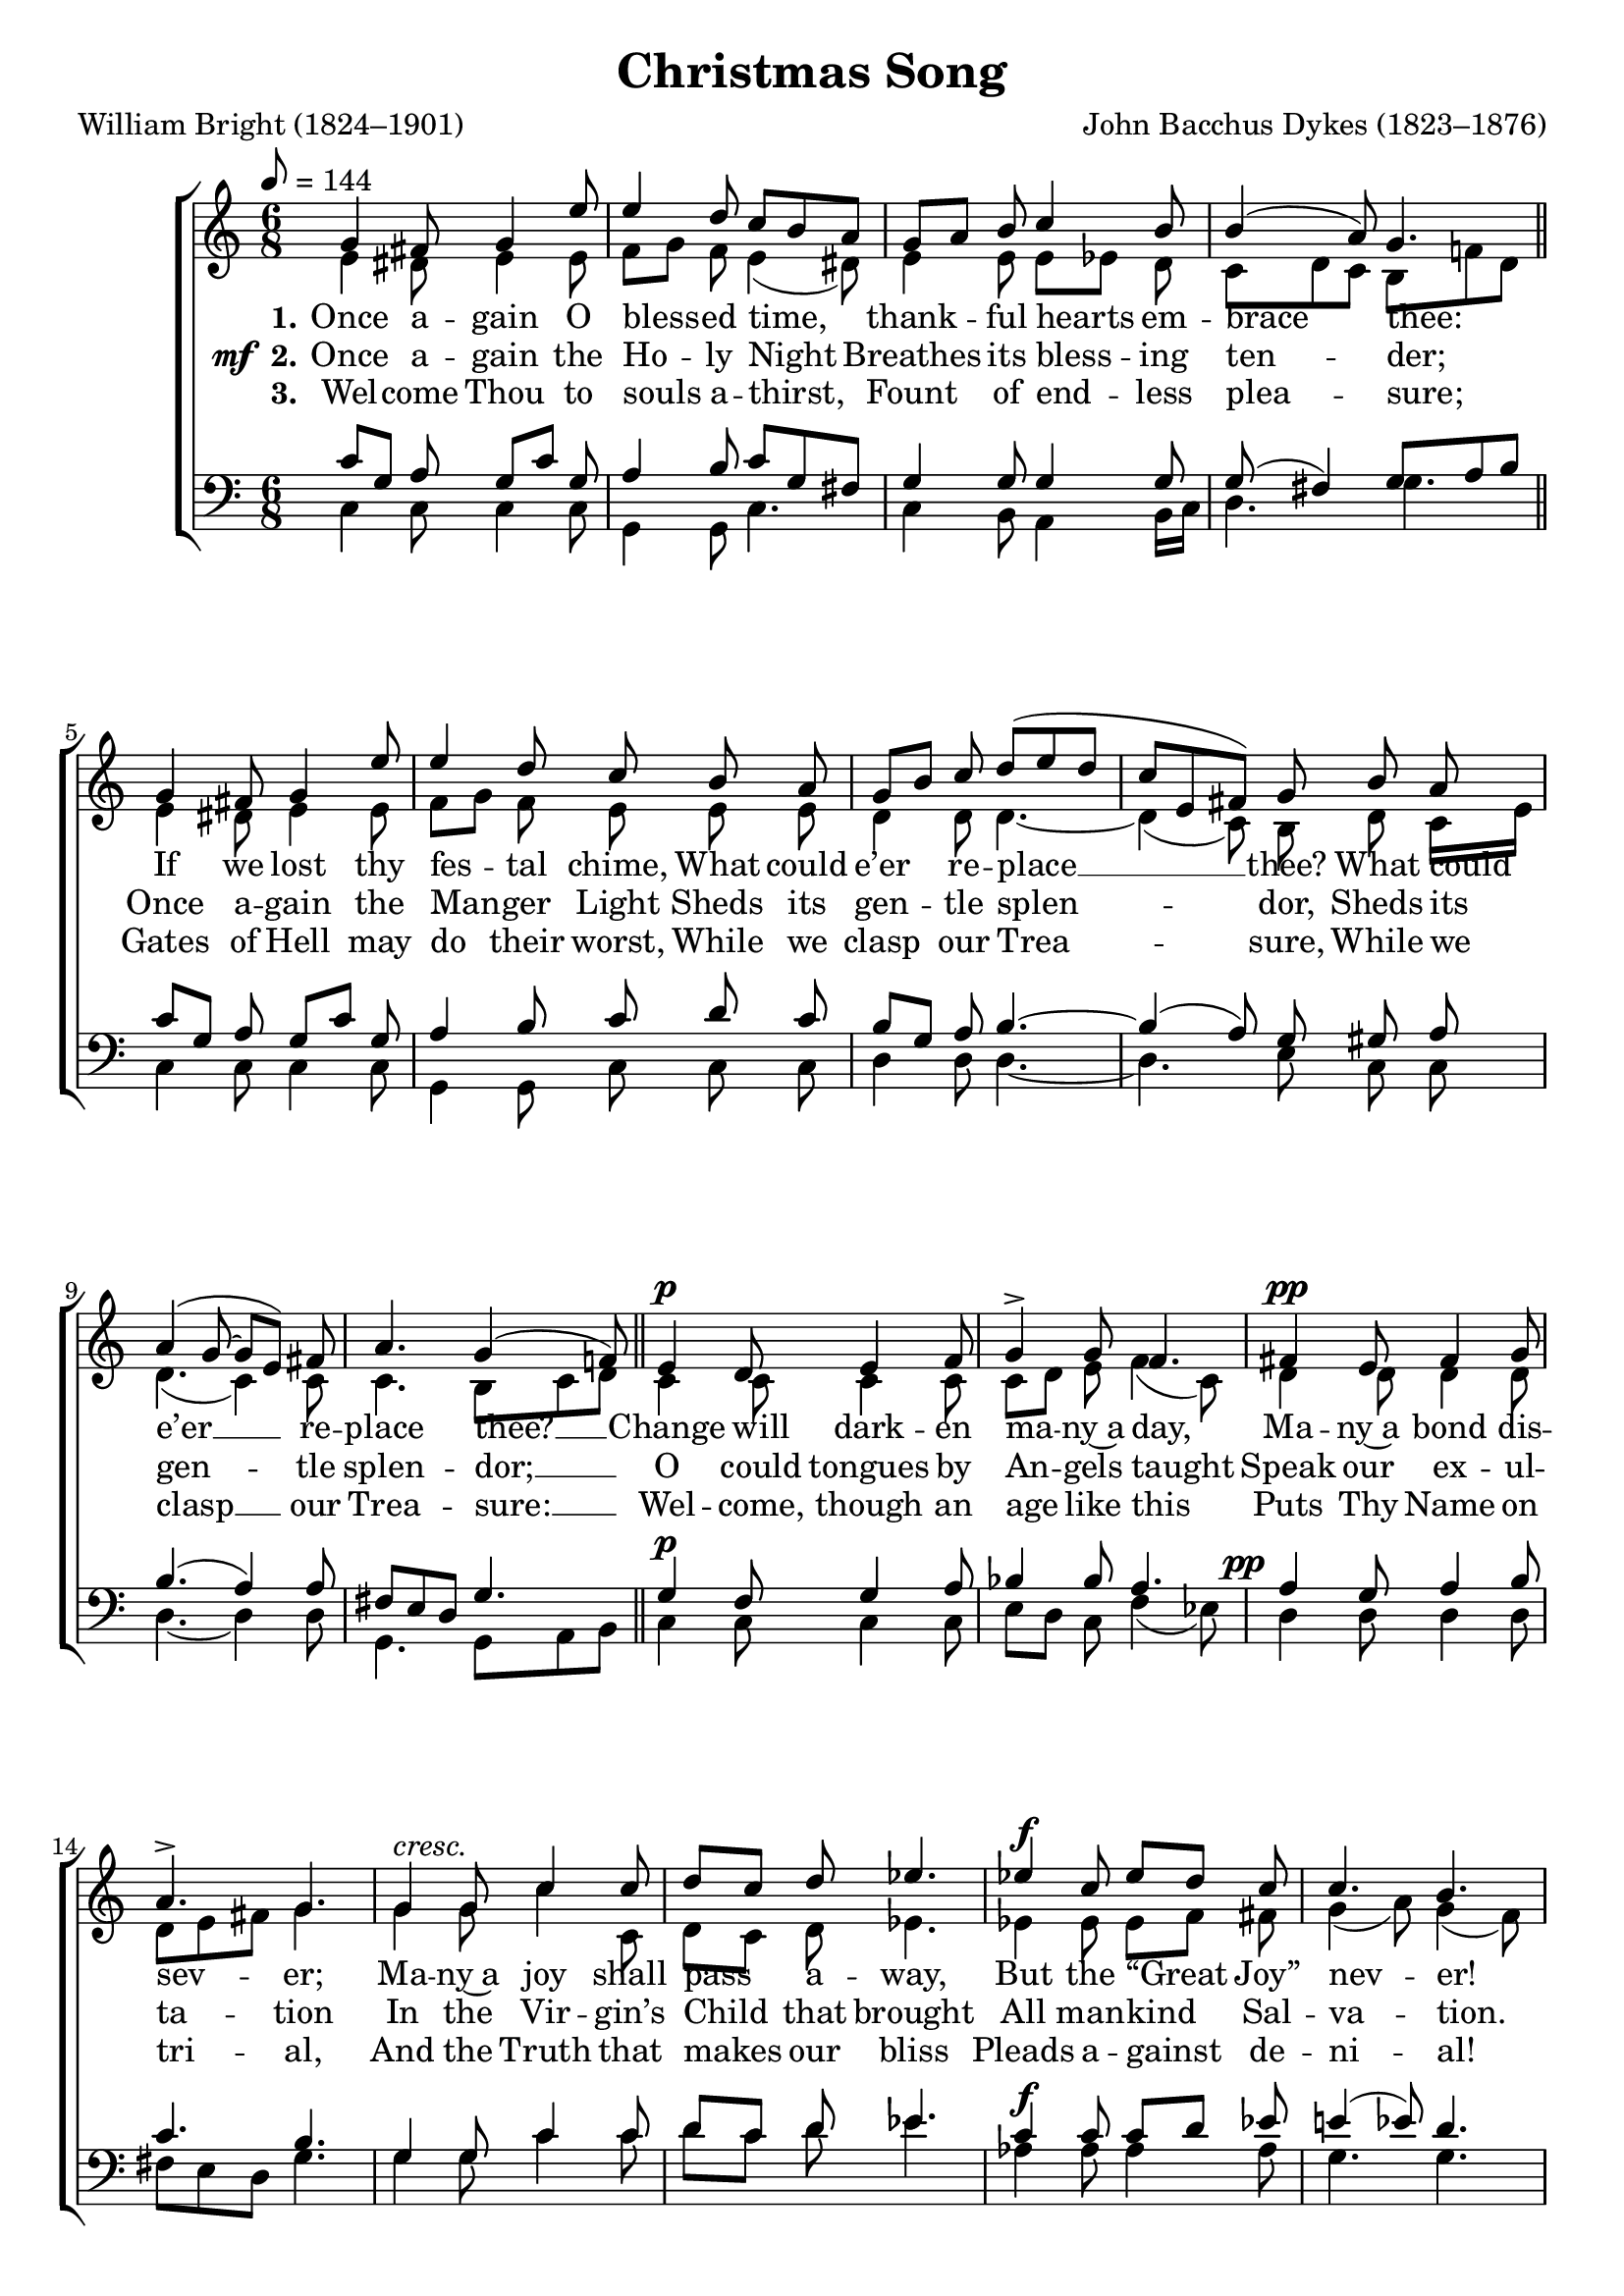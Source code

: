 ﻿\version "2.14.2"

songTitle = "Christmas Song"
songPoet = "William Bright (1824–1901)"
tuneComposer = "John Bacchus Dykes (1823–1876)"
tuneSource = \markup {from \italic {Christmas Carols, New and Old}}

global = {
    \key c \major
    \time 6/8
    \autoBeamOff
    %\mergeDifferentlyHeadedOn
    %\mergeDifferentlyDottedOn
    \tempo 8 = 144
}

sopMusic = \relative c' {
    \repeat volta 3 {
    g'4 fis8 g4 e'8 |
    e4 d8 c[ b a] |
    g[ a] b c4 b8 |
    b4( a8) g4. \bar "||"
    
    g4 fis8 g4 e'8 |
    e4 d8 c b a |
    g[ b] c d([ e d] |
    c[ e, fis]) g b a |
    
    a4( g8~ g[ e]) fis |
    a4. g4( f!8) \bar "||"
    e4^\p d8 e4 f8 |
    g4-> g8 f4. |
    
    fis4^\pp e8 fis4 g8 |
    a4.-> g |
    g4^\markup\italic"cresc." g8 c4 c8 |
    d[ c] d ees4. |
    
    ees4^\f c8 ees8[ d] c |
    c4. b | 
    c4 c8 f[ e] d |
    c4.( e4 d8) |
    
    c4.~ c |
    g^\markup\italic"dim." g |
    g-> g |
    g->~ g~ |
    g g
  } 
}
sopWords = \lyricmode {
  
}

altoMusic = \relative c' {
  e4 dis8 e4 e8 |
  f[ g] f e4( dis8) |
  e4 e8 e[ees] d |
  c[ d c] b[ f'! d] \bar "||"
  
  e4 dis8 e4 e8 |
  f[ g] f e e e |
  d4 d8 d4.~ |
  d4( c8) b d c16[ e] |
  
  d4.( c4) c8 |
  c4. b8[ c d] \bar "||"
  c4 c8 c4 c8 |
  c[ d] e f4( c8) |
  
  d4 d8 d4 d8 |
  d[ e fis] g4. |
  g4 g8 c4 c,8 |
  d[ c] d ees4. |
  
  ees4 ees8 ees[ f] fis |
  g4( a8) g4( f8) |
  e[ d] e f[ g] a |
  g4( e8 f4.) |
  
  e4( f8 e4 f8) |
  e4( f8) e[ c d] |
  e4. c8[ d e] |
  f4.( e4 d8 |
  c4 d8) c4.
}
  
altoWords = \lyricmode {
  
  \set stanza = #"1."
  Once a -- gain O bless -- ed time,
  thank -- ful hearts em -- brace thee:
  If we lost thy fes -- tal chime,
  What could e’er re -- place __ thee?
  What
  \set associatedVoice = "sopranos"
  could e’er __ re -- place thee? __
  \unset associatedVoice
  
  Change will dark -- en ma -- ny~a day,
  \set associatedVoice = "basses"
  Ma -- ny~a bond dis -- sev -- er;
  \unset associatedVoice
  Ma -- ny~a joy shall pass a -- way,
  But the “Great Joy” nev -- er!
  But the “Great Joy” nev -- er, __
  But the “Great
  \set associatedVoice = "tenors"
  Joy” nev -- er!
  
  
  
  
  
  
  \unset associatedVoice
  \set stanza = #"4. "
  Yea, if oth -- ers stand a -- part,
  We will press the near -- er;
  Yea, O best fra -- ter -- nal Heart,
  We will hold Thee dear -- er,
  We
  \set associatedVoice = "sopranos"
  will hold __ Thee dear -- er; __
  \unset associatedVoice
  
  Faith -- ful lips shall an -- swer thus
  \set associatedVoice = "basses"
  To all faith -- less scorn -- ing,
  \unset associatedVoice
  “Je -- sus Christ is God with us,
  Born on Christ -- mas morn -- ing.
  Born on Christ -- mas morn -- ing, __
  Born on Christ -- 
  \set associatedVoice = "tenors"
  mas morn -- ing.”
}
altoWordsII = {
  
  \set stanza = \markup{\dynamic"  mf " "2."}
  \lyricmode {
  %\markup\italic
    Once a -- gain the Ho -- ly Night
    Breathes its bless -- ing ten -- der;
    Once a -- gain the Man -- ger Light
    Sheds its gen -- tle splen -- dor,
    Sheds
    \set associatedVoice = "sopranos"
    its gen -- tle splen -- dor; __
    \unset associatedVoice
    
    O could tongues by An -- gels taught
    \set associatedVoice = "basses"
    Speak our ex -- ul -- ta -- tion
    \unset associatedVoice
    In the Vir -- gin’s Child that brought
    All man -- kind Sal -- va -- tion.
  }
  \set stanza = \markup\dynamic"ff"
  \lyricmode{
    All man -- kind Sal -- va -- tion, __
    All man -- kind 
    \set associatedVoice = "tenors"
    Sal -- va -- tion.
    
    
    
    
    
    
    \unset associatedVoice
    \set stanza = #"5. "
    So we yield Thee all we can,
    Wor -- ship, thanks, and bless -- ing;
    Thee true God, and Thee true Man
    On our knees con -- fess -- ing,
    On
    \set associatedVoice = "sopranos"
    our knees __ con -- fess -- ing; __
    \unset associatedVoice
    
    While Thy Birth -- day morn we greet
    \set associatedVoice = "basses"
    With our best de -- vo -- tion,
    \unset associatedVoice
    Bathe us, O most true and sweet!
    In Thy Mer -- cy’s o -- cean.
  }
  \set stanza = \markup\dynamic"ff"
  \lyricmode{
    In Thy Mer -- cy’s o -- cean, __
    In Thy Mer -- 
    \set associatedVoice = "tenors"
    cy’s o -- cean. 
  }
}
altoWordsIII = \lyricmode {
  
  \set stanza = #"3."
  Wel -- come Thou to souls a -- thirst,
  Fount of end -- less plea -- sure;
  Gates of Hell may do their worst,
  While we clasp our Trea -- sure,
  While
  \set associatedVoice = "sopranos"
  we clasp __ our Trea -- sure: __
  \unset associatedVoice
  
  Wel -- come, though an age like this
  \set associatedVoice = "basses"
  Puts Thy Name on tri -- al,
  \unset associatedVoice
  And the Truth that makes our bliss
  Pleads a -- gainst de -- ni -- al!
  Pleads a -- gainst de -- ni -- al, __
  Pleads a -- gainst 
  \set associatedVoice = "tenors"
  de -- ni -- al!
  
  
  \unset associatedVoice
  \set stanza = #"6. "
  Thou that once, ’mid sta -- ble cold,
  Wast in babe -- clothes ly -- ing,
  Thou whose Al -- tar -- veils en -- fold
  Pow’r and Life un -- dy -- ing,
  Pow’r
  \set associatedVoice = "sopranos"
  and Life __ un -- dy -- ing, __
  \unset associatedVoice
  
  Thou whose Love be -- stows a worth
  \set associatedVoice = "basses"
  On each poor en -- deav -- or,
  \unset associatedVoice
  Have Thou joy of this Thy Birth
  In our praise for ev -- er.
  In our praise for ev -- er, __
  In our praise 
  \set associatedVoice = "tenors"
  for ev -- er.
}
altoWordsIV = \lyricmode {
}
altoWordsV = \lyricmode {
}
altoWordsVI = \lyricmode {
}
tenorMusic = \relative c' {
  c8[ g] a g[ c] g |
  a4 b8 c[ g fis] |
  g4 g8 g4 g8 |
  g( fis4) g8[ a b] \bar "||"
  
  c[ g] a g[ c] g |
  a4 b8 c d c |
  b[ g] a b4.~ |
  b4( a8) g gis a |
  
  b4.( a4) a8 |
  fis[ e d] g4. \bar "||"
  g4^\p f8 g4 a8 |
  bes4 bes8 a4. |
  
  \once\override DynamicText #'X-offset = #-4
  a4^\pp g8 a4 b8 |
  c4. b |
  g4 g8 c4 c8 |
  d[ c] d ees4. |
  
  c4^\f c8 c[ d] ees |
  e!4( ees8) d4. |
  c4 c8 a[ g] f' |
  e([ d c] b[ a b]) |
  
  c4( a8 g4 a8) |
  g4( a8) g4. |
  g8[ c d] e[ d c] |
  b4( a8 g4 f8 |
  e4 f8) e4.
}


bassMusic = \relative c {
  c4 c8 c4 c8 |
  g4 g8 c4. |
  c4 b8 a4 b16[ c] |
  d4. g \bar "||"
  
  c,4 c8 c4 c8 |
  g4 g8 c c c |
  d4 d8 d4.~ |
  d  e8 c c |
  
  d4.~ d4 d8 |
  g,4. g8[ a b] \bar "||"
  c4 c8 c4 c8 |
  e[ d] c f4( ees8) |
  
  d4 d8 d4 d8 |
  fis[ e d] g4. |
  g4 g8 c4 c8 |
  d[ c] d ees4. |
  
  aes,4 aes8 aes4 aes8 |
  g4. g |
  a4 a8 d,[ e] f |
  g4.( g,) |
  
  c4.~ c |
  c c8[ e f] |
  g4. g |
  g,~ g( |
  c) c
}


\bookpart { 
\header {
  title = \songTitle 
  poet = \songPoet 
  composer = \tuneComposer 
  source = \tuneSource 
}

\score {
  <<
   \new ChoirStaff <<
    \new Staff = women <<
      \new Voice = "sopranos" { \voiceOne << \global \tempo 8 = 144 \repeat unfold 2 \sopMusic >> }
      \new Voice = "altos" { \voiceTwo << \global \repeat unfold 2 \altoMusic >> }
    >>
   \new Staff = men <<
      \clef bass
      \new Voice = "tenors" { \voiceOne << \global \repeat unfold 2 \tenorMusic >> }
      \new Voice = "basses" { \voiceTwo << \global \repeat unfold 2 \bassMusic >> }
    >>
    \new Lyrics \with { alignAboveContext = #"women" \override VerticalAxisGroup #'nonstaff-relatedstaff-spacing = #'((basic-distance . 1))} \lyricsto "sopranos" \sopWords
     \new Lyrics = "altosVI"  \with { alignBelowContext = #"women" \override VerticalAxisGroup #'nonstaff-relatedstaff-spacing = #'((basic-distance . 1))} \lyricsto "altos" \altoWordsVI
    \new Lyrics = "altosV"  \with { alignBelowContext = #"women" \override VerticalAxisGroup #'nonstaff-relatedstaff-spacing = #'((basic-distance . 1))} \lyricsto "altos" \altoWordsV
    \new Lyrics = "altosIV"  \with { alignBelowContext = #"women" \override VerticalAxisGroup #'nonstaff-relatedstaff-spacing = #'((basic-distance . 1))} \lyricsto "altos" \altoWordsIV
    \new Lyrics = "altosIII"  \with { alignBelowContext = #"women" \override VerticalAxisGroup #'nonstaff-relatedstaff-spacing = #'((basic-distance . 1))} \lyricsto "altos" \altoWordsIII
    \new Lyrics = "altosII"  \with { alignBelowContext = #"women" \override VerticalAxisGroup #'nonstaff-relatedstaff-spacing = #'((basic-distance . 1))} \lyricsto "altos" \altoWordsII
    \new Lyrics = "altos"  \with { alignBelowContext = #"women" \override VerticalAxisGroup #'nonstaff-relatedstaff-spacing = #'((padding . -0.6))} \lyricsto "altos" \altoWords
  >>
  >>
  \layout { }

    \midi {
        \set Staff.midiInstrument = "flute" 
        \context {
            \Staff \remove "Staff_performer"
        }
        \context {
            \Voice \consists "Staff_performer"
        }
    }
}
}





